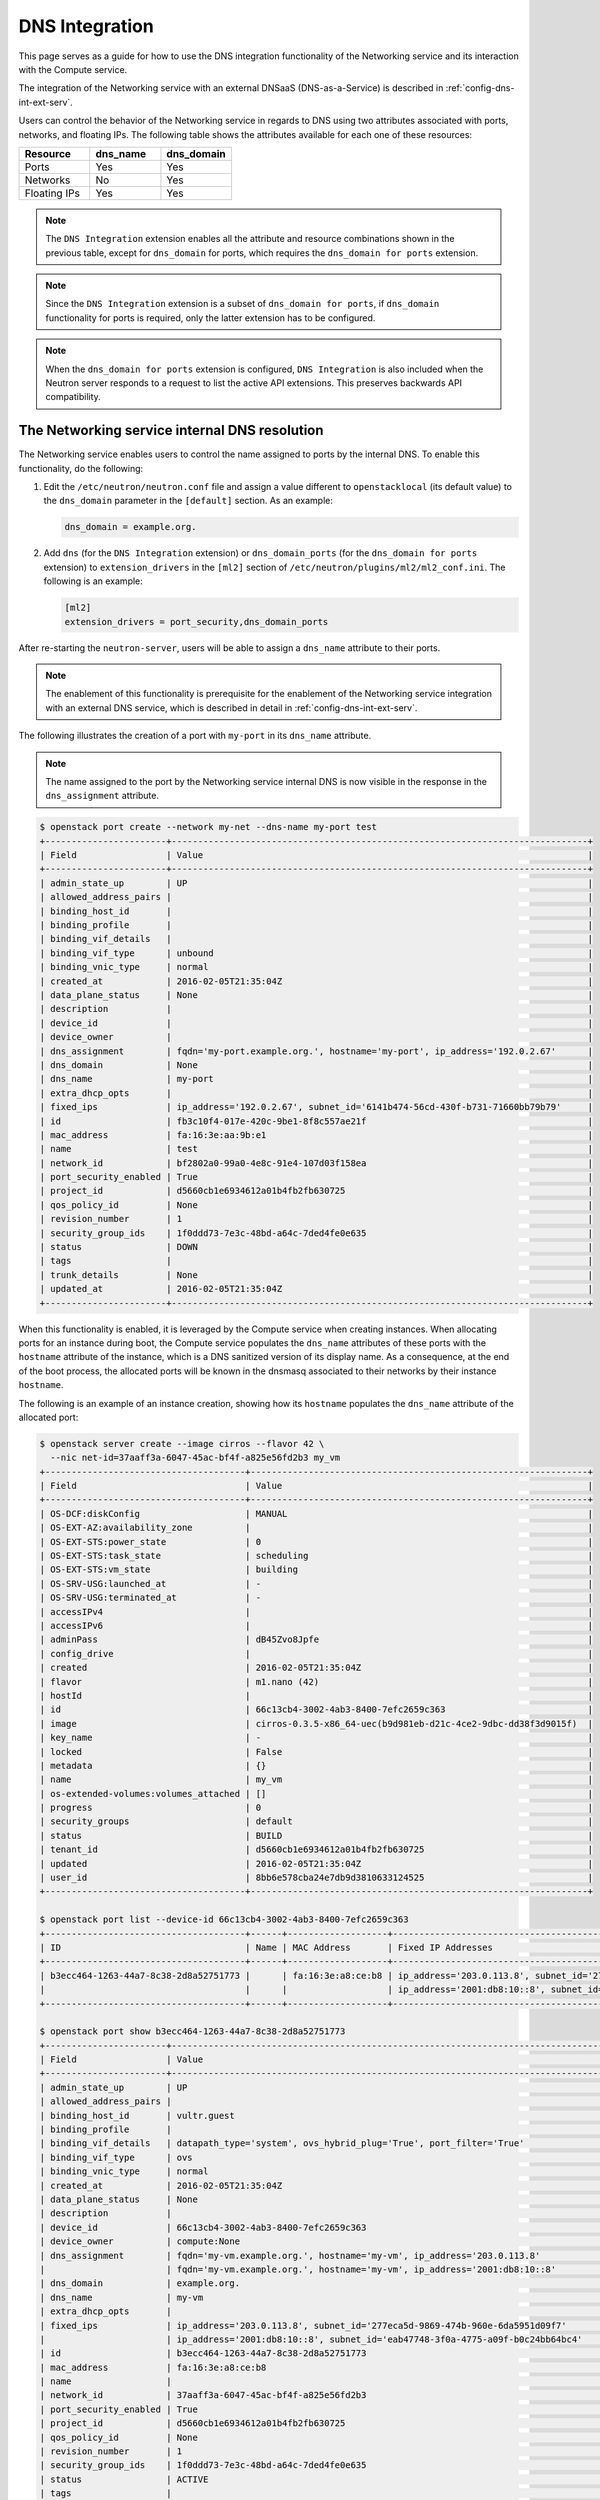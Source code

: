 .. _config-dns-int:

===============
DNS Integration
===============

This page serves as a guide for how to use the DNS integration functionality of
the Networking service and its interaction with the Compute service.

The integration of the Networking service with an external DNSaaS
(DNS-as-a-Service) is described in :ref:`config-dns-int-ext-serv`.

Users can control the behavior of the Networking service in regards to DNS
using two attributes associated with ports, networks, and floating IPs. The
following table shows the attributes available for each one of these resources:

.. list-table::
   :header-rows: 1
   :widths: 30 30 30

   * - Resource
     - dns_name
     - dns_domain
   * - Ports
     - Yes
     - Yes
   * - Networks
     - No
     - Yes
   * - Floating IPs
     - Yes
     - Yes

.. note::
   The ``DNS Integration`` extension enables all the attribute and resource
   combinations shown in the previous table, except for ``dns_domain`` for
   ports, which requires the ``dns_domain for ports`` extension.

.. note::
   Since the ``DNS Integration`` extension is a subset of
   ``dns_domain for ports``, if ``dns_domain`` functionality for ports is
   required, only the latter extension has to be configured.

.. note::
   When the ``dns_domain for ports`` extension is configured, ``DNS
   Integration`` is also included when the Neutron server responds to a request
   to list the active API extensions. This preserves backwards API
   compatibility.

.. _config-dns-int-dns-resolution:

The Networking service internal DNS resolution
~~~~~~~~~~~~~~~~~~~~~~~~~~~~~~~~~~~~~~~~~~~~~~

The Networking service enables users to control the name assigned to ports by
the internal DNS. To enable this functionality, do the following:

1. Edit the ``/etc/neutron/neutron.conf`` file and assign a value different to
   ``openstacklocal`` (its default value) to the ``dns_domain`` parameter in
   the ``[default]`` section. As an example:

   .. code-block:: ini

      dns_domain = example.org.

2. Add ``dns`` (for the ``DNS Integration`` extension) or ``dns_domain_ports``
   (for the ``dns_domain for ports`` extension) to ``extension_drivers`` in the
   ``[ml2]`` section of ``/etc/neutron/plugins/ml2/ml2_conf.ini``. The
   following is an example:

   .. code-block:: ini

      [ml2]
      extension_drivers = port_security,dns_domain_ports

After re-starting the ``neutron-server``, users will be able to assign a
``dns_name`` attribute to their ports.

.. note::
   The enablement of this functionality is prerequisite for the enablement of
   the Networking service integration with an external DNS service, which is
   described in detail in :ref:`config-dns-int-ext-serv`.

The following illustrates the creation of a port with ``my-port``
in its ``dns_name`` attribute.

.. note::
   The name assigned to the port by the Networking service internal DNS is now
   visible in the response in the ``dns_assignment`` attribute.

.. code-block:: console

   $ openstack port create --network my-net --dns-name my-port test
   +-----------------------+-------------------------------------------------------------------------------+
   | Field                 | Value                                                                         |
   +-----------------------+-------------------------------------------------------------------------------+
   | admin_state_up        | UP                                                                            |
   | allowed_address_pairs |                                                                               |
   | binding_host_id       |                                                                               |
   | binding_profile       |                                                                               |
   | binding_vif_details   |                                                                               |
   | binding_vif_type      | unbound                                                                       |
   | binding_vnic_type     | normal                                                                        |
   | created_at            | 2016-02-05T21:35:04Z                                                          |
   | data_plane_status     | None                                                                          |
   | description           |                                                                               |
   | device_id             |                                                                               |
   | device_owner          |                                                                               |
   | dns_assignment        | fqdn='my-port.example.org.', hostname='my-port', ip_address='192.0.2.67'      |
   | dns_domain            | None                                                                          |
   | dns_name              | my-port                                                                       |
   | extra_dhcp_opts       |                                                                               |
   | fixed_ips             | ip_address='192.0.2.67', subnet_id='6141b474-56cd-430f-b731-71660bb79b79'     |
   | id                    | fb3c10f4-017e-420c-9be1-8f8c557ae21f                                          |
   | mac_address           | fa:16:3e:aa:9b:e1                                                             |
   | name                  | test                                                                          |
   | network_id            | bf2802a0-99a0-4e8c-91e4-107d03f158ea                                          |
   | port_security_enabled | True                                                                          |
   | project_id            | d5660cb1e6934612a01b4fb2fb630725                                              |
   | qos_policy_id         | None                                                                          |
   | revision_number       | 1                                                                             |
   | security_group_ids    | 1f0ddd73-7e3c-48bd-a64c-7ded4fe0e635                                          |
   | status                | DOWN                                                                          |
   | tags                  |                                                                               |
   | trunk_details         | None                                                                          |
   | updated_at            | 2016-02-05T21:35:04Z                                                          |
   +-----------------------+-------------------------------------------------------------------------------+

When this functionality is enabled, it is leveraged by the Compute service when
creating instances. When allocating ports for an instance during boot, the
Compute service populates the ``dns_name`` attributes of these ports with
the ``hostname`` attribute of the instance, which is a DNS sanitized version of
its display name. As a consequence, at the end of the boot process, the
allocated ports will be known in the dnsmasq associated to their networks by
their instance ``hostname``.

The following is an example of an instance creation, showing how its
``hostname`` populates the ``dns_name`` attribute of the allocated port:

.. code-block:: console

   $ openstack server create --image cirros --flavor 42 \
     --nic net-id=37aaff3a-6047-45ac-bf4f-a825e56fd2b3 my_vm
   +--------------------------------------+----------------------------------------------------------------+
   | Field                                | Value                                                          |
   +--------------------------------------+----------------------------------------------------------------+
   | OS-DCF:diskConfig                    | MANUAL                                                         |
   | OS-EXT-AZ:availability_zone          |                                                                |
   | OS-EXT-STS:power_state               | 0                                                              |
   | OS-EXT-STS:task_state                | scheduling                                                     |
   | OS-EXT-STS:vm_state                  | building                                                       |
   | OS-SRV-USG:launched_at               | -                                                              |
   | OS-SRV-USG:terminated_at             | -                                                              |
   | accessIPv4                           |                                                                |
   | accessIPv6                           |                                                                |
   | adminPass                            | dB45Zvo8Jpfe                                                   |
   | config_drive                         |                                                                |
   | created                              | 2016-02-05T21:35:04Z                                           |
   | flavor                               | m1.nano (42)                                                   |
   | hostId                               |                                                                |
   | id                                   | 66c13cb4-3002-4ab3-8400-7efc2659c363                           |
   | image                                | cirros-0.3.5-x86_64-uec(b9d981eb-d21c-4ce2-9dbc-dd38f3d9015f)  |
   | key_name                             | -                                                              |
   | locked                               | False                                                          |
   | metadata                             | {}                                                             |
   | name                                 | my_vm                                                          |
   | os-extended-volumes:volumes_attached | []                                                             |
   | progress                             | 0                                                              |
   | security_groups                      | default                                                        |
   | status                               | BUILD                                                          |
   | tenant_id                            | d5660cb1e6934612a01b4fb2fb630725                               |
   | updated                              | 2016-02-05T21:35:04Z                                           |
   | user_id                              | 8bb6e578cba24e7db9d3810633124525                               |
   +--------------------------------------+----------------------------------------------------------------+

   $ openstack port list --device-id 66c13cb4-3002-4ab3-8400-7efc2659c363
   +--------------------------------------+------+-------------------+---------------------------------------------------------------------------------------+--------+
   | ID                                   | Name | MAC Address       | Fixed IP Addresses                                                                    | Status |
   +--------------------------------------+------+-------------------+---------------------------------------------------------------------------------------+--------+
   | b3ecc464-1263-44a7-8c38-2d8a52751773 |      | fa:16:3e:a8:ce:b8 | ip_address='203.0.113.8', subnet_id='277eca5d-9869-474b-960e-6da5951d09f7'            | ACTIVE |
   |                                      |      |                   | ip_address='2001:db8:10::8', subnet_id='eab47748-3f0a-4775-a09f-b0c24bb64bc4'         |        |
   +--------------------------------------+------+-------------------+---------------------------------------------------------------------------------------+--------+

   $ openstack port show b3ecc464-1263-44a7-8c38-2d8a52751773
   +-----------------------+------------------------------------------------------------------------------------------------------------+
   | Field                 | Value                                                                                                      |
   +-----------------------+------------------------------------------------------------------------------------------------------------+
   | admin_state_up        | UP                                                                                                         |
   | allowed_address_pairs |                                                                                                            |
   | binding_host_id       | vultr.guest                                                                                                |
   | binding_profile       |                                                                                                            |
   | binding_vif_details   | datapath_type='system', ovs_hybrid_plug='True', port_filter='True'                                         |
   | binding_vif_type      | ovs                                                                                                        |
   | binding_vnic_type     | normal                                                                                                     |
   | created_at            | 2016-02-05T21:35:04Z                                                                                       |
   | data_plane_status     | None                                                                                                       |
   | description           |                                                                                                            |
   | device_id             | 66c13cb4-3002-4ab3-8400-7efc2659c363                                                                       |
   | device_owner          | compute:None                                                                                               |
   | dns_assignment        | fqdn='my-vm.example.org.', hostname='my-vm', ip_address='203.0.113.8'                                      |
   |                       | fqdn='my-vm.example.org.', hostname='my-vm', ip_address='2001:db8:10::8'                                   |
   | dns_domain            | example.org.                                                                                               |
   | dns_name              | my-vm                                                                                                      |
   | extra_dhcp_opts       |                                                                                                            |
   | fixed_ips             | ip_address='203.0.113.8', subnet_id='277eca5d-9869-474b-960e-6da5951d09f7'                                 |
   |                       | ip_address='2001:db8:10::8', subnet_id='eab47748-3f0a-4775-a09f-b0c24bb64bc4'                              |
   | id                    | b3ecc464-1263-44a7-8c38-2d8a52751773                                                                       |
   | mac_address           | fa:16:3e:a8:ce:b8                                                                                          |
   | name                  |                                                                                                            |
   | network_id            | 37aaff3a-6047-45ac-bf4f-a825e56fd2b3                                                                       |
   | port_security_enabled | True                                                                                                       |
   | project_id            | d5660cb1e6934612a01b4fb2fb630725                                                                           |
   | qos_policy_id         | None                                                                                                       |
   | revision_number       | 1                                                                                                          |
   | security_group_ids    | 1f0ddd73-7e3c-48bd-a64c-7ded4fe0e635                                                                       |
   | status                | ACTIVE                                                                                                     |
   | tags                  |                                                                                                            |
   | trunk_details         | None                                                                                                       |
   | updated_at            | 2016-02-05T21:35:04Z                                                                                       |
   +-----------------------+------------------------------------------------------------------------------------------------------------+

In the above example notice that:

* The name given to the instance by the user, ``my_vm``, is sanitized by the
  Compute service and becomes ``my-vm`` as the port's ``dns_name``.
* The port's ``dns_assignment`` attribute shows that its FQDN is
  ``my-vm.example.org.`` in the Networking service internal DNS, which is
  the result of concatenating the port's ``dns_name`` with the value configured
  in the ``dns_domain`` parameter in ``neutron.conf``, as explained previously.
* The ``dns_assignment`` attribute also shows that the port's ``hostname`` in
  the Networking service internal DNS is ``my-vm``.
* Instead of having the Compute service create the port for the instance, the
  user might have created it and assigned a value to its ``dns_name``
  attribute. In this case, the value assigned to the ``dns_name`` attribute
  must be equal to the value that Compute service will assign to the instance's
  ``hostname``, in this example ``my-vm``. Otherwise, the instance boot will
  fail.

.. note::
   When the Networking service integration with an external DNS service is
   enabled, a port's FQDN in the ``dns_assignment`` attribute will not be
   calculated as described above in some well defined cases. For a description
   of these cases please see :ref:`config-dns-int-ext-dns-assignment`.
